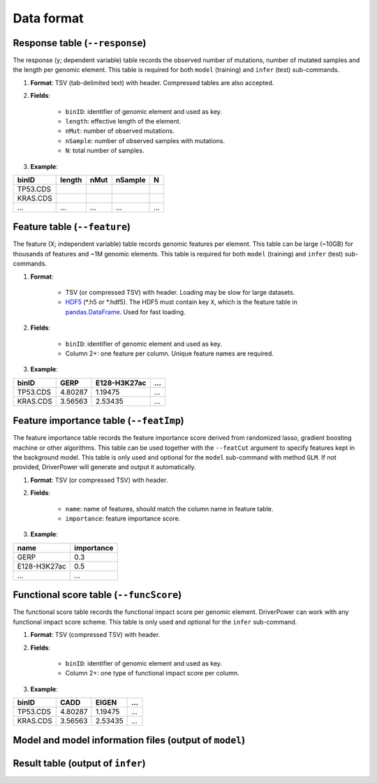 Data format
===========

Response table (``--response``)
-------------------------------
The response (y; dependent variable) table records the observed number of mutations, number of mutated samples and the length per genomic element. This table is required for both ``model`` (training) and ``infer`` (test) sub-commands.

1. **Format**: TSV (tab-delimited text) with header. Compressed tables are also accepted.
2. **Fields**:

    * ``binID``: identifier of genomic element and used as key.
    * ``length``: effective length of the element.
    * ``nMut``: number of observed mutations.
    * ``nSample``: number of observed samples with mutations.
    * ``N``: total number of samples.
3. **Example**:

========    ======  ====    ======= ===
binID       length  nMut    nSample N
========    ======  ====    ======= ===
TP53.CDS
KRAS.CDS
...         ...     ...     ...     ...
========    ======  ====    ======= ===

Feature table (``--feature``)
-----------------------------
The feature (X; independent variable) table records genomic features per element.
This table can be large (~10GB) for thousands of features and ~1M genomic elements.
This table is required for both ``model`` (training) and ``infer`` (test) sub-commands.

1. **Format**:

    * TSV (or compressed TSV) with header. Loading may be slow for large datasets.
    * `HDF5 <https://pandas.pydata.org/pandas-docs/stable/io.html#io-hdf5>`_ (\*.h5 or \*.hdf5). The HDF5 must contain key ``X``, which is the feature table in `pandas.DataFrame <https://pandas.pydata.org/pandas-docs/stable/generated/pandas.DataFrame.html>`_. Used for fast loading.

2. **Fields**:

    * ``binID``: identifier of genomic element and used as key.
    * Column 2+: one feature per column. Unique feature names are required.

3. **Example**:

========    ======= ============    ===
binID       GERP    E128-H3K27ac    ...
========    ======= ============    ===
TP53.CDS    4.80287 1.19475         ...
KRAS.CDS    3.56563 2.53435         ...
========    ======= ============    ===

Feature importance table (``--featImp``)
----------------------------------------
The feature importance table records the feature importance score derived from randomized lasso, gradient boosting machine or other algorithms.
This table can be used together with the ``--featCut`` argument to specify features kept in the background model.
This table is only used and optional for the ``model`` sub-command with method ``GLM``.
If not provided, DriverPower will generate and output it automatically.

1. **Format**: TSV (or compressed TSV) with header.
2. **Fields**:

    * ``name``: name of features, should match the column name in feature table.
    * ``importance``: feature importance score.

3. **Example**:

============    ==========
name            importance
============    ==========
GERP            0.3
E128-H3K27ac    0.5
...             ...
============    ==========

Functional score table (``--funcScore``)
----------------------------------------
The functional score table records the functional impact score per genomic element.
DriverPower can work with any functional impact score scheme.
This table is only used and optional for the ``infer`` sub-command.

1. **Format**: TSV (compressed TSV) with header.
2. **Fields**:

    * ``binID``: identifier of genomic element and used as key.
    * Column 2+: one type of functional impact score per column.

3. **Example**:

========    ======= =======  ===
binID       CADD    EIGEN    ...
========    ======= =======  ===
TP53.CDS    4.80287 1.19475  ...
KRAS.CDS    3.56563 2.53435  ...
========    ======= =======  ===

Model and model information files (output of ``model``)
-------------------------------------------------------

Result table (output of ``infer``)
----------------------------------
